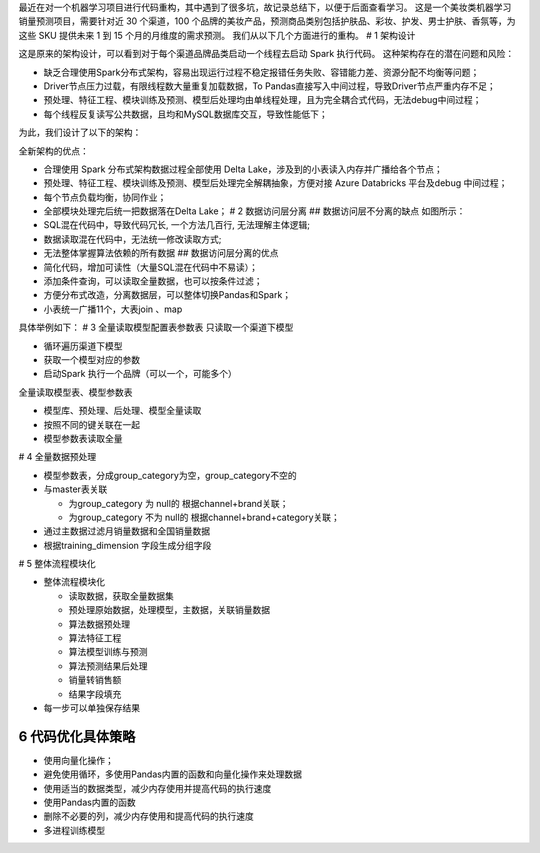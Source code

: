最近在对一个机器学习项目进行代码重构，其中遇到了很多坑，故记录总结下，以便于后面查看学习。
这是一个美妆类机器学习销量预测项目，需要针对近 30 个渠道，100
个品牌的美妆产品，预测商品类别包括护肤品、彩妆、护发、男士护肤、香氛等，为这些
SKU 提供未来 1 到 15 个月的月维度的需求预测。
我们从以下几个方面进行的重构。 # 1 架构设计 |图片1.png|

这是原来的架构设计，可以看到对于每个渠道品牌品类启动一个线程去启动 Spark
执行代码。 这种架构存在的潜在问题和风险：

-  缺乏合理使用Spark分布式架构，容易出现运行过程不稳定报错任务失败、容错能力差、资源分配不均衡等问题；
-  Driver节点压力过载，有限线程数大量重复加载数据，To
   Pandas直接写入中间过程，导致Driver节点严重内存不足；
-  预处理、特征工程、模块训练及预测、模型后处理均由单线程处理，且为完全耦合式代码，无法debug中间过程；
-  每个线程反复读写公共数据，且均和MySQL数据库交互，导致性能低下；

为此，我们设计了以下的架构： |图片2.png|

全新架构的优点：

-  合理使用 Spark 分布式架构数据过程全部使用 Delta
   Lake，涉及到的小表读入内存并广播给各个节点；

-  预处理、特征工程、模块训练及预测、模型后处理完全解耦抽象，方便对接
   Azure Databricks 平台及debug 中间过程；

-  每个节点负载均衡，协同作业；

-  全部模块处理完后统一把数据落在Delta Lake； # 2 数据访问层分离 ##
   数据访问层不分离的缺点 |image.png| 如图所示：

-  SQL混在代码中，导致代码冗长, 一个方法几百行, 无法理解主体逻辑;

-  数据读取混在代码中，无法统一修改读取方式;

-  无法整体掌握算法依赖的所有数据 ## 数据访问层分离的优点

-  简化代码，增加可读性（大量SQL混在代码中不易读）；

-  添加条件查询，可以读取全量数据，也可以按条件过滤；

-  方便分布式改造，分离数据层，可以整体切换Pandas和Spark；

-  小表统一广播11个，大表join 、map

具体举例如下： |image1| |image2|\ |image3| # 3 全量读取模型配置表参数表
只读取一个渠道下模型

-  循环遍历渠道下模型
-  获取一个模型对应的参数
-  启动Spark 执行一个品牌（可以一个，可能多个）

全量读取模型表、模型参数表

-  模型库、预处理、后处理、模型全量读取
-  按照不同的键关联在一起
-  模型参数表读取全量

|image4| # 4 全量数据预处理

-  模型参数表，分成group_category为空，group_category不空的
-  与master表关联

   -  为group_category 为 null的 根据channel+brand关联；
   -  为group_category 不为 null的 根据channel+brand+category关联；

-  通过主数据过滤月销量数据和全国销量数据
-  根据training_dimension 字段生成分组字段

|image5| # 5 整体流程模块化

-  整体流程模块化

   -  读取数据，获取全量数据集
   -  预处理原始数据，处理模型，主数据，关联销量数据
   -  算法数据预处理
   -  算法特征工程
   -  算法模型训练与预测
   -  算法预测结果后处理
   -  销量转销售额
   -  结果字段填充

-  每一步可以单独保存结果

|image6|\ |image7|

6 代码优化具体策略
==================

-  使用向量化操作；
-  避免使用循环，多使用Pandas内置的函数和向量化操作来处理数据
-  使用适当的数据类型，减少内存使用并提高代码的执行速度
-  使用Pandas内置的函数
-  删除不必要的列，减少内存使用和提高代码的执行速度
-  多进程训练模型

|image8| |图片3.png|

.. |图片1.png| image:: https://cdn.nlark.com/yuque/0/2023/png/200056/1699599134464-c9ef5a65-e127-4d79-847c-933ce355f71c.png#averageHue=%232b2a2a&clientId=u43825ebc-bcf0-4&from=ui&id=ub31ae45e&originHeight=980&originWidth=1342&originalType=binary&ratio=2&rotation=0&showTitle=false&size=125227&status=done&style=none&taskId=ub795551b-1f14-4713-8568-f7c00728c1b&title=
.. |图片2.png| image:: https://cdn.nlark.com/yuque/0/2023/png/200056/1699599480984-c5e84c5a-25ec-4bbd-be1c-a9b6a817ca39.png#averageHue=%233f3f3e&clientId=u43825ebc-bcf0-4&from=ui&id=ucfc87945&originHeight=933&originWidth=1126&originalType=binary&ratio=2&rotation=0&showTitle=false&size=82365&status=done&style=none&taskId=uc30e5934-b42d-4ade-b562-5000256251f&title=
.. |image.png| image:: https://cdn.nlark.com/yuque/0/2023/png/200056/1699599786822-a775407c-0ff9-4ccf-b294-78fda87fc9d1.png#averageHue=%23e2e2e2&clientId=u43825ebc-bcf0-4&from=paste&height=360&id=ub38d66e4&originHeight=720&originWidth=809&originalType=binary&ratio=2&rotation=0&showTitle=false&size=2334487&status=done&style=none&taskId=u3d82ded6-d8da-4716-81f1-6180124a302&title=&width=404.5
.. |image1| image:: https://cdn.nlark.com/yuque/0/2023/png/200056/1699600001760-752a354c-29c9-4e1c-b9cb-82f4bcb308d8.png#averageHue=%23dedcdb&clientId=u43825ebc-bcf0-4&from=paste&height=560&id=u48c6ed41&originHeight=1120&originWidth=2136&originalType=binary&ratio=2&rotation=0&showTitle=false&size=634548&status=done&style=none&taskId=u76bb2fd6-c22a-428f-b9a6-e1d1cd2e0fc&title=&width=1068
.. |image2| image:: https://cdn.nlark.com/yuque/0/2023/png/200056/1699600036537-443969fc-7e60-4c04-9ee1-95854443d8f1.png#averageHue=%23dfdfdf&clientId=u43825ebc-bcf0-4&from=paste&height=583&id=u3362dfc3&originHeight=1166&originWidth=1480&originalType=binary&ratio=2&rotation=0&showTitle=false&size=521699&status=done&style=none&taskId=ud5e2f78a-cb0a-4ac2-889d-2bc6d06e7c8&title=&width=740
.. |image3| image:: https://cdn.nlark.com/yuque/0/2023/png/200056/1699600058460-3fdeb764-18fa-472b-814b-cbab91b02db2.png#averageHue=%23b5b5b5&clientId=u43825ebc-bcf0-4&from=paste&height=160&id=uc1d93bc4&originHeight=320&originWidth=2034&originalType=binary&ratio=2&rotation=0&showTitle=false&size=97941&status=done&style=none&taskId=u47240372-f393-4027-bc6c-a5dbad18624&title=&width=1017
.. |image4| image:: https://cdn.nlark.com/yuque/0/2023/png/200056/1699600538614-7558c4aa-eb11-4d63-abe5-e648668ec9a5.png#averageHue=%23dcdbdb&clientId=u43825ebc-bcf0-4&from=paste&height=507&id=u470a0558&originHeight=1014&originWidth=2388&originalType=binary&ratio=2&rotation=0&showTitle=false&size=860251&status=done&style=none&taskId=u5e3eb824-d75b-4d73-a596-90f47ca5162&title=&width=1194
.. |image5| image:: https://cdn.nlark.com/yuque/0/2023/png/200056/1699600865719-3f924a09-7696-462f-8d61-f21cb2b6c340.png#averageHue=%23d2d2d2&clientId=u43825ebc-bcf0-4&from=paste&height=298&id=u7cbcc87c&originHeight=595&originWidth=1280&originalType=binary&ratio=2&rotation=0&showTitle=false&size=3052003&status=done&style=none&taskId=u49f42a48-4b09-4c1c-b19c-093f5b5795b&title=&width=640
.. |image6| image:: https://cdn.nlark.com/yuque/0/2023/png/200056/1699600942110-eb6446ee-e516-4525-a9c3-a9a188d08944.png#averageHue=%23e2e2e2&clientId=u43825ebc-bcf0-4&from=paste&height=360&id=u38c2b4cc&originHeight=720&originWidth=835&originalType=binary&ratio=2&rotation=0&showTitle=false&size=2409485&status=done&style=none&taskId=u060b41ce-709b-4ca0-b210-d2b918bb909&title=&width=417.5
.. |image7| image:: https://cdn.nlark.com/yuque/0/2023/png/200056/1699600948513-d90714fe-7688-47c8-b934-80df13c25084.png#averageHue=%23dddada&clientId=u43825ebc-bcf0-4&from=paste&height=360&id=uab2ac41d&originHeight=720&originWidth=1092&originalType=binary&ratio=2&rotation=0&showTitle=false&size=3150847&status=done&style=none&taskId=uf45dfcc2-3d9a-49e6-aa82-12b7fa56439&title=&width=546
.. |image8| image:: https://cdn.nlark.com/yuque/0/2023/png/200056/1699601092617-165b5fae-d275-482b-a74f-6b06ace26714.png#averageHue=%239a9a9a&clientId=ue3c56663-733a-4&from=paste&height=63&id=udc79c6fe&originHeight=126&originWidth=1280&originalType=binary&ratio=2&rotation=0&showTitle=false&size=646361&status=done&style=none&taskId=u9d827b7b-4fc4-4160-8639-8580fc01500&title=&width=640
.. |图片3.png| image:: https://cdn.nlark.com/yuque/0/2023/png/200056/1699601118826-6a4ebe10-2c86-45f1-a0b8-68b0874b6308.png#averageHue=%23cdcdcd&clientId=ue3c56663-733a-4&from=ui&id=u447dceea&originHeight=1036&originWidth=1728&originalType=binary&ratio=2&rotation=0&showTitle=false&size=355944&status=done&style=none&taskId=ua1397b95-4986-4109-8d87-a7d24a9b5bb&title=
